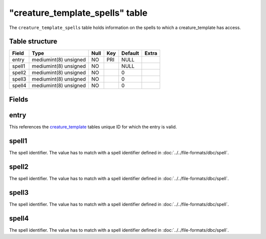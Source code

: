 .. _db-world-creature-template-spells:

==================================
"creature\_template\_spells" table
==================================

The ``creature_template_spells`` table holds information on the spells
to which a creature\_template has access.

Table structure
---------------

+----------+-------------------------+--------+-------+-----------+---------+
| Field    | Type                    | Null   | Key   | Default   | Extra   |
+==========+=========================+========+=======+===========+=========+
| entry    | mediumint(8) unsigned   | NO     | PRI   | NULL      |         |
+----------+-------------------------+--------+-------+-----------+---------+
| spell1   | mediumint(8) unsigned   | NO     |       | NULL      |         |
+----------+-------------------------+--------+-------+-----------+---------+
| spell2   | mediumint(8) unsigned   | NO     |       | 0         |         |
+----------+-------------------------+--------+-------+-----------+---------+
| spell3   | mediumint(8) unsigned   | NO     |       | 0         |         |
+----------+-------------------------+--------+-------+-----------+---------+
| spell4   | mediumint(8) unsigned   | NO     |       | 0         |         |
+----------+-------------------------+--------+-------+-----------+---------+

Fields
------

entry
-----

This references the `creature\_template <creature_template>`__ tables
unique ID for which the entry is valid.

spell1
------

The spell identifier. The value has to match with a spell identifier
defined in :doc:`../../file-formats/dbc/spell`.

spell2
------

The spell identifier. The value has to match with a spell identifier
defined in :doc:`../../file-formats/dbc/spell`.

spell3
------

The spell identifier. The value has to match with a spell identifier
defined in :doc:`../../file-formats/dbc/spell`.

spell4
------

The spell identifier. The value has to match with a spell identifier
defined in :doc:`../../file-formats/dbc/spell`.

